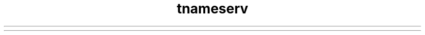 ." Copyright (c) 1999, 2012, Oracle and/or its affiliates. All rights reserved.
.TH tnameserv 1 "07 May 2011"

.LP
